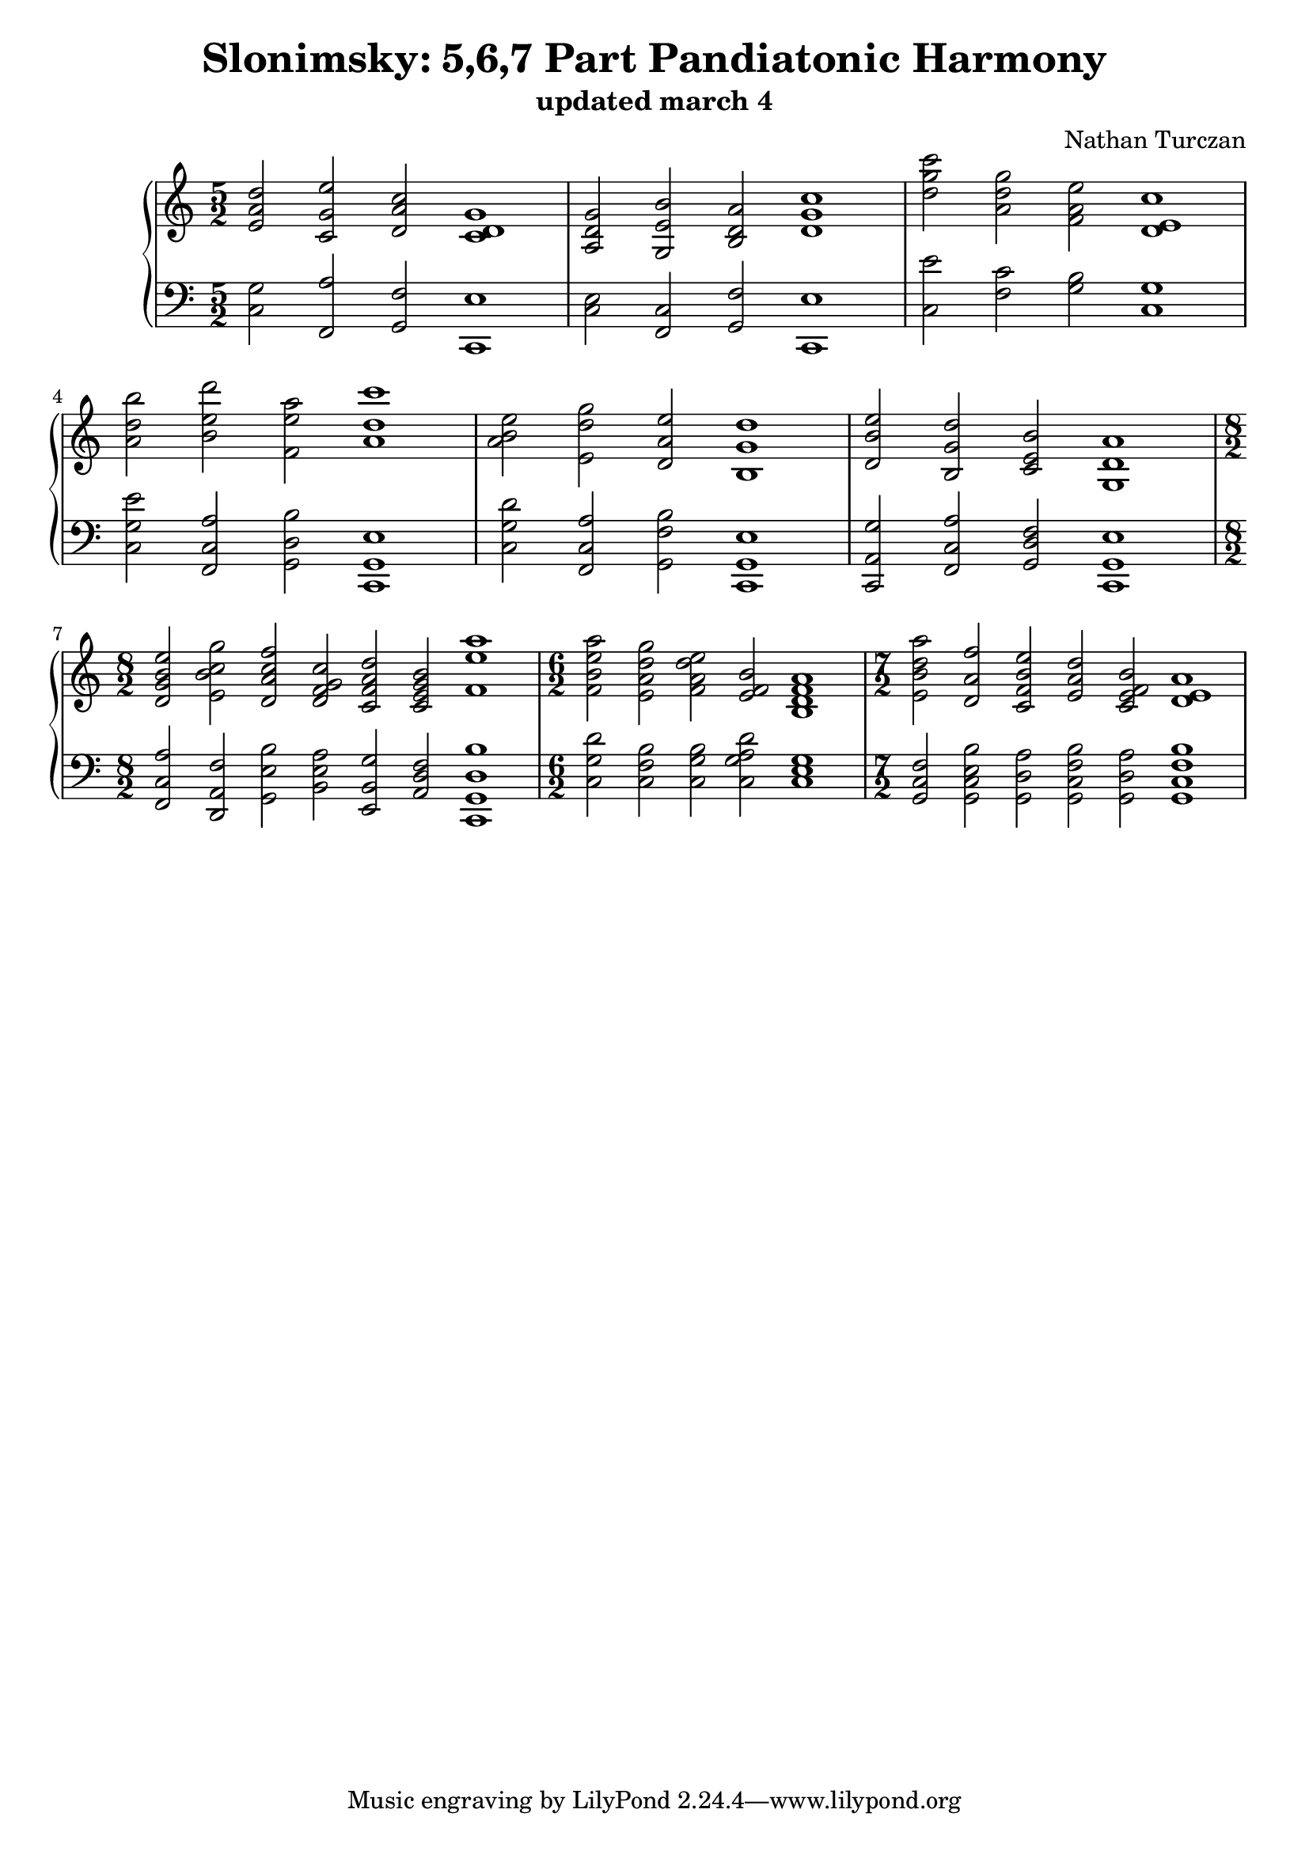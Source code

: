 \version "2.18.2"
global = {
  \accidentalStyle modern
  
}

% umpteenth score, gonna be great

% designate the title, composer and poet!
  \header {
    title = \markup { \fontsize #0.4 \bold "Slonimsky: 5,6,7 Part Pandiatonic Harmony" }
    subtitle = "updated march 4"
    composer = "Nathan Turczan"
  }

%designate language
\language "english"
%english-qs-qf-tqs-tqf


upper = \relative c'' {
  \global
  \clef treble
   \time 5/2
  \key c \major 
     \relative c'
       <e a d>2 <c, g' e'> <d a' c> <c d g>1
       <a d g>2 <g e' b'> <b d a'> <d g c>1
       <d' g c>2 <a d g> <f a e'> <d e c'>1 \break
       <a' d b'>2 <b e d'> <f e' a> <a d c'>1
       <a b e>2 <e d' g> <d a' e'> <b g' d'>1
       <d b' e>2 <b g' d'> <c e b'> <g d' a'>1 \break
       \time 8/2
       <d' g b e>2 <e b' c g'> <d a' c f> <d f g c> <c f a d> <c e g b> <f e' a>1
       \time 6/2
       <f b e a>2 <e a d g> <f a d e> <e f b> <b d f a>1
       \time 7/2 
       <e b' d a'>2 <d a' f'> <c f b e> <e a d> <c e f b> <d e a>1
       
}

lower = \relative c {
\global
\clef bass
  \key c \major
  <c g'>2 <f, a'> <g f'> <c, e'>1
  <c' e>2 <f, c'> <g f'> <c, e'>1
  <c' e'>2 <f c'> <g b> <c, g'>1 
  <c g' e'>2 <f, c' a'> <g d' b'> <c, g' e'>1
  <c' g' d'>2 <f, c' a'> <g f' b> <c, g' e'>1
  <c a' g'>2 <f c' a'> <g d' f> <c, g' e'>1
  <f c' a'>2 <d a' f'> <g e' b'> <b e a> <e, b' g'> <a d f> <c, g' d' b'>1
  <c' g' d'>2 <c f b> <c g' b> <c g' a d> <c e g>1
  <g f' c>2 <g c e b'> <g d' a'> <g c f b> <g d' a'> <g c f b>1
}


\score {
  <<
    \new PianoStaff <<
      \new Staff = "upper" \upper
      \new Staff = "lower" \lower
    >>
  >>
  \layout {
    \context { \Staff \RemoveEmptyStaves }
  }
  \midi { 
    \tempo 4 = 200
  }
}
